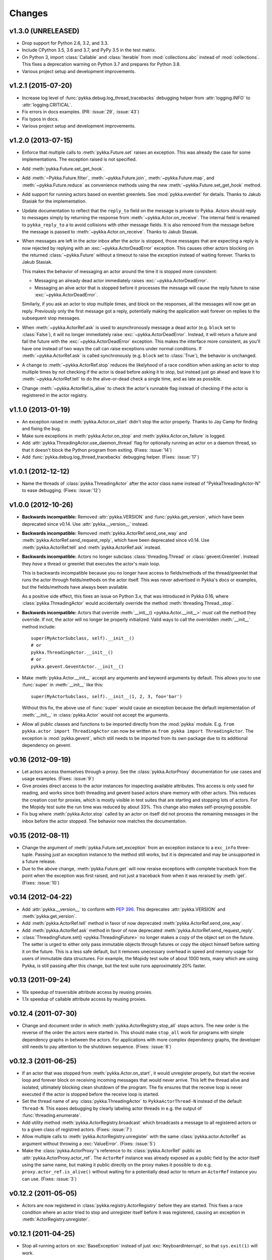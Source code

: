 =======
Changes
=======

v1.3.0 (UNRELEASED)
===================

- Drop support for Python 2.6, 3.2, and 3.3.

- Include CPython 3.5, 3.6 and 3.7, and PyPy 3.5 in the test matrix.

- On Python 3, import :class:`Callable` and :class:`Iterable` from
  :mod:`collections.abc` instead of :mod:`collections`. This fixes a
  deprecation warning on Python 3.7 and prepares for Python 3.8.

- Various project setup and development improvements.


v1.2.1 (2015-07-20)
===================

- Increase log level of :func:`pykka.debug.log_thread_tracebacks` debugging
  helper from :attr:`logging.INFO` to :attr:`logging.CRITICAL`.

- Fix errors in docs examples. (PR: :issue:`29`, :issue:`43`)

- Fix typos in docs.

- Various project setup and development improvements.


v1.2.0 (2013-07-15)
===================

- Enforce that multiple calls to :meth:`pykka.Future.set` raises an exception.
  This was already the case for some implementations. The exception raised is
  not specified.

- Add :meth:`pykka.Future.set_get_hook`.

- Add :meth:`~Pykka.Future.filter`, :meth:`~pykka.Future.join`,
  :meth:`~pykka.Future.map`, and :meth:`~pykka.Future.reduce` as convenience
  methods using the new :meth:`~pykka.Future.set_get_hook` method.

- Add support for running actors based on eventlet greenlets. See
  :mod:`pykka.eventlet` for details. Thanks to Jakub Stasiak for the
  implementation.

- Update documentation to reflect that the ``reply_to`` field on the message is
  private to Pykka. Actors should reply to messages simply by returning the
  response from :meth:`~pykka.Actor.on_receive`. The internal field is renamed
  to ``pykka_reply_to`` a to avoid collisions with other message fields. It is
  also removed from the message before the message is passed to
  :meth:`~pykka.Actor.on_receive`. Thanks to Jakub Stasiak.

- When messages are left in the actor inbox after the actor is stopped, those
  messages that are expecting a reply is now rejected by replying with an
  :exc:`~pykka.ActorDeadError` exception.  This causes other actors blocking on
  the returned :class:`~pykka.Future` without a timeout to raise the exception
  instead of waiting forever. Thanks to Jakub Stasiak.

  This makes the behavior of messaging an actor around the time it is stopped
  more consistent:

  - Messaging an already dead actor immediately raises
    :exc:`~pykka.ActorDeadError`.

  - Messaging an alive actor that is stopped before it processes the message
    will cause the reply future to raise :exc:`~pykka.ActorDeadError`.

  Similarly, if you ask an actor to stop multiple times, and block on the
  responses, all the messages will now get an reply. Previously only the first
  message got a reply, potentially making the application wait forever on
  replies to the subsequent stop messages.

- When :meth:`~pykka.ActorRef.ask` is used to asynchronously message a dead
  actor (e.g. ``block`` set to :class:`False`), it will no longer immediately
  raise :exc:`~pykka.ActorDeadError`. Instead, it will return a future and
  fail the future with the :exc:`~pykka.ActorDeadError` exception. This makes
  the interface more consistent, as you'll have one instead of two ways the
  call can raise exceptions under normal conditions. If
  :meth:`~pykka.ActorRef.ask` is called synchronously (e.g. ``block`` set to
  :class:`True`), the behavior is unchanged.

- A change to :meth:`~pykka.ActorRef.stop` reduces the likelyhood of a race
  condition when asking an actor to stop multiple times by not checking if the
  actor is dead before asking it to stop, but instead just go ahead and leave
  it to :meth:`~pykka.ActorRef.tell` to do the alive-or-dead check a single
  time, and as late as possible.

- Change :meth:`~pykka.ActorRef.is_alive` to check the actor's runnable flag
  instead of checking if the actor is registrered in the actor registry.


v1.1.0 (2013-01-19)
===================

- An exception raised in :meth:`pykka.Actor.on_start` didn't stop the actor
  properly. Thanks to Jay Camp for finding and fixing the bug.

- Make sure exceptions in :meth:`pykka.Actor.on_stop` and
  :meth:`pykka.Actor.on_failure` is logged.

- Add :attr:`pykka.ThreadingActor.use_daemon_thread` flag for optionally
  running an actor on a daemon thread, so that it doesn't block the Python
  program from exiting. (Fixes: :issue:`14`)

- Add :func:`pykka.debug.log_thread_tracebacks` debugging helper. (Fixes:
  :issue:`17`)


v1.0.1 (2012-12-12)
===================

- Name the threads of :class:`pykka.ThreadingActor` after the actor class name
  instead of "PykkaThreadingActor-N" to ease debugging. (Fixes: :issue:`12`)


v1.0.0 (2012-10-26)
===================

- **Backwards incompatible:** Removed :attr:`pykka.VERSION` and
  :func:`pykka.get_version`, which have been deprecated since v0.14. Use
  :attr:`pykka.__version__` instead.

- **Backwards incompatible:** Removed :meth:`pykka.ActorRef.send_one_way` and
  :meth:`pykka.ActorRef.send_request_reply`, which have been deprecated since
  v0.14. Use :meth:`pykka.ActorRef.tell` and :meth:`pykka.ActorRef.ask`
  instead.

- **Backwards incompatible:** Actors no longer subclass
  :class:`threading.Thread` or :class:`gevent.Greenlet`. Instead they *have* a
  thread or greenlet that executes the actor's main loop.

  This is backwards incompatible because you no longer have access to
  fields/methods of the thread/greenlet that runs the actor through
  fields/methods on the actor itself. This was never advertised in Pykka's docs
  or examples, but the fields/methods have always been available.

  As a positive side effect, this fixes an issue on Python 3.x, that was
  introduced in Pykka 0.16, where :class:`pykka.ThreadingActor` would
  accidentally override the method :meth:`threading.Thread._stop`.

- **Backwards incompatible:** Actors that override :meth:`__init__()
  <pykka.Actor.__init__>` *must* call the method they override. If not, the
  actor will no longer be properly initialized. Valid ways to call the
  overridden :meth:`__init__` method include::

      super(MyActorSubclass, self).__init__()
      # or
      pykka.ThreadingActor.__init__()
      # or
      pykka.gevent.GeventActor.__init__()

- Make :meth:`pykka.Actor.__init__` accept any arguments and
  keyword arguments by default. This allows you to use :func:`super` in
  :meth:`__init__` like this::

      super(MyActorSubclass, self).__init__(1, 2, 3, foo='bar')

  Without this fix, the above use of :func:`super` would cause an exception
  because the default implementation of :meth:`__init__` in
  :class:`pykka.Actor` would not accept the arguments.

- Allow all public classes and functions to be imported directly from the
  :mod:`pykka` module. E.g. ``from pykka.actor import ThreadingActor`` can now
  be written as ``from pykka import ThreadingActor``. The exception is
  :mod:`pykka.gevent`, which still needs to be imported from its own package
  due to its additional dependency on gevent.


v0.16 (2012-09-19)
==================

- Let actors access themselves through a proxy. See the
  :class:`pykka.ActorProxy` documentation for use cases and usage examples.
  (Fixes: :issue:`9`)

- Give proxies direct access to the actor instances for inspecting available
  attributes. This access is only used for reading, and works since both
  threading and gevent based actors share memory with other actors. This
  reduces the creation cost for proxies, which is mostly visible in test suites
  that are starting and stopping lots of actors. For the Mopidy test suite the
  run time was reduced by about 33%. This change also makes self-proxying
  possible.

- Fix bug where :meth:`pykka.Actor.stop` called by an actor on itself did not
  process the remaining messages in the inbox before the actor stopped. The
  behavior now matches the documentation.


v0.15 (2012-08-11)
==================

- Change the argument of :meth:`pykka.Future.set_exception` from an exception
  instance to a ``exc_info`` three-tuple. Passing just an exception instance to
  the method still works, but it is deprecated and may be unsupported in a
  future release.

- Due to the above change, :meth:`pykka.Future.get` will now reraise exceptions
  with complete traceback from the point when the exception was first raised,
  and not just a traceback from when it was reraised by :meth:`get`. (Fixes:
  :issue:`10`)


v0.14 (2012-04-22)
==================

- Add :attr:`pykka.__version__` to conform with :pep:`396`. This deprecates
  :attr:`pykka.VERSION` and :meth:`pykka.get_version`.

- Add :meth:`pykka.ActorRef.tell` method in favor of now deprecated
  :meth:`pykka.ActorRef.send_one_way`.

- Add :meth:`pykka.ActorRef.ask` method in favor of now deprecated
  :meth:`pykka.ActorRef.send_request_reply`.

- :class:`ThreadingFuture.set() <pykka.ThreadingFuture>` no longer makes
  a copy of the object set on the future. The setter is urged to either only
  pass immutable objects through futures or copy the object himself before
  setting it on the future. This is a less safe default, but it removes
  unecessary overhead in speed and memory usage for users of immutable data
  structures. For example, the Mopidy test suite of about 1000 tests, many
  which are using Pykka, is still passing after this change, but the test suite
  runs approximately 20% faster.


v0.13 (2011-09-24)
==================

- 10x speedup of traversible attribute access by reusing proxies.

- 1.1x speedup of callable attribute access by reusing proxies.


v0.12.4 (2011-07-30)
====================

- Change and document order in which :meth:`pykka.ActorRegistry.stop_all` stops
  actors. The new order is the reverse of the order the actors were started in.
  This should make ``stop_all`` work for programs with simple dependency graphs
  in between the actors. For applications with more complex dependency graphs,
  the developer still needs to pay attention to the shutdown sequence. (Fixes:
  :issue:`8`)


v0.12.3 (2011-06-25)
====================

- If an actor that was stopped from :meth:`pykka.Actor.on_start`, it would
  unregister properly, but start the receive loop and forever block on
  receiving incoming messages that would never arrive. This left the thread
  alive and isolated, ultimately blocking clean shutdown of the program. The
  fix ensures that the receive loop is never executed if the actor is stopped
  before the receive loop is started.

- Set the thread name of any :class:`pykka.ThreadingActor` to
  ``PykkaActorThread-N`` instead of the default ``Thread-N``. This eases
  debugging by clearly labeling actor threads in e.g. the output of
  :func:`threading.enumerate`.

- Add utility method :meth:`pykka.ActorRegistry.broadcast` which broadcasts a
  message to all registered actors or to a given class of registred actors.
  (Fixes: :issue:`7`)

- Allow multiple calls to :meth:`pykka.ActorRegistry.unregister` with the same
  :class:`pykka.actor.ActorRef` as argument without throwing a
  :exc:`ValueError`. (Fixes: :issue:`5`)

- Make the :class:`pykka.ActorProxy`'s reference to its :class:`pykka.ActorRef`
  public as :attr:`pykka.ActorProxy.actor_ref`. The ``ActorRef`` instance was
  already exposed as a public field by the actor itself using the same name,
  but making it public directly on the proxy makes it possible to do e.g.
  ``proxy.actor_ref.is_alive()`` without waiting for a potentially dead actor
  to return an ``ActorRef`` instance you can use. (Fixes: :issue:`3`)


v0.12.2 (2011-05-05)
====================

- Actors are now registered in :class:`pykka.registry.ActorRegistry` before
  they are started. This fixes a race condition where an actor tried to stop
  and unregister itself before it was registered, causing an exception in
  :meth:`ActorRegistry.unregister`.


v0.12.1 (2011-04-25)
====================

- Stop all running actors on :exc:`BaseException` instead of just
  :exc:`KeyboardInterrupt`, so that ``sys.exit(1)`` will work.


v0.12 (2011-03-30)
==================

- First stable release, as Pykka now is used by the `Mopidy
  <https://www.mopidy.com/>`_ project. From now on, a changelog will be
  maintained and we will strive for backwards compatibility.
